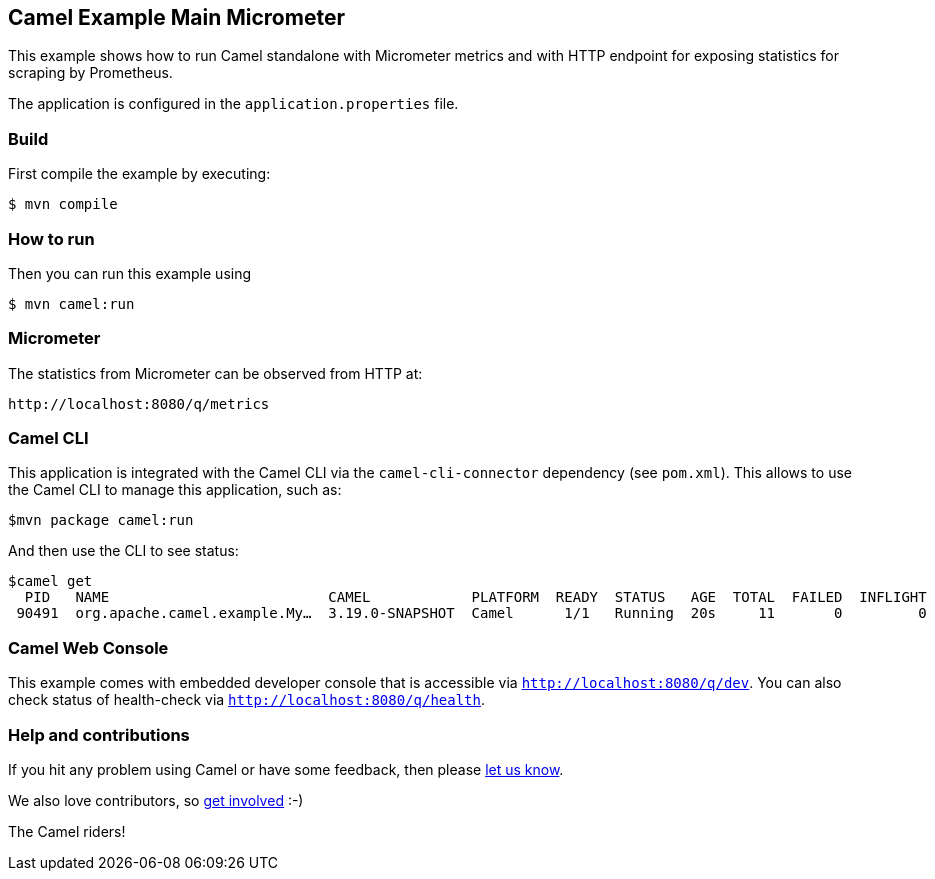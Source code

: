 == Camel Example Main Micrometer

This example shows how to run Camel standalone with Micrometer metrics
and with HTTP endpoint for exposing statistics for scraping by Prometheus.

The application is configured in the `application.properties` file.

=== Build

First compile the example by executing:

[source,sh]
----
$ mvn compile
----

=== How to run

Then you can run this example using

[source,sh]
----
$ mvn camel:run
----

=== Micrometer

The statistics from Micrometer can be observed from HTTP at:

    http://localhost:8080/q/metrics

=== Camel CLI

This application is integrated with the Camel CLI via the `camel-cli-connector` dependency (see `pom.xml`).
This allows to use the Camel CLI to manage this application, such as:

    $mvn package camel:run

And then use the CLI to see status:

    $camel get
      PID   NAME                          CAMEL            PLATFORM  READY  STATUS   AGE  TOTAL  FAILED  INFLIGHT  SINCE-LAST
     90491  org.apache.camel.example.My…  3.19.0-SNAPSHOT  Camel      1/1   Running  20s     11       0         0          0s


=== Camel Web Console

This example comes with embedded developer console that is accessible via `http://localhost:8080/q/dev`.
You can also check status of health-check via `http://localhost:8080/q/health`.

=== Help and contributions

If you hit any problem using Camel or have some feedback, then please
https://camel.apache.org/community/support/[let us know].

We also love contributors, so
https://camel.apache.org/community/contributing/[get involved] :-)

The Camel riders!
